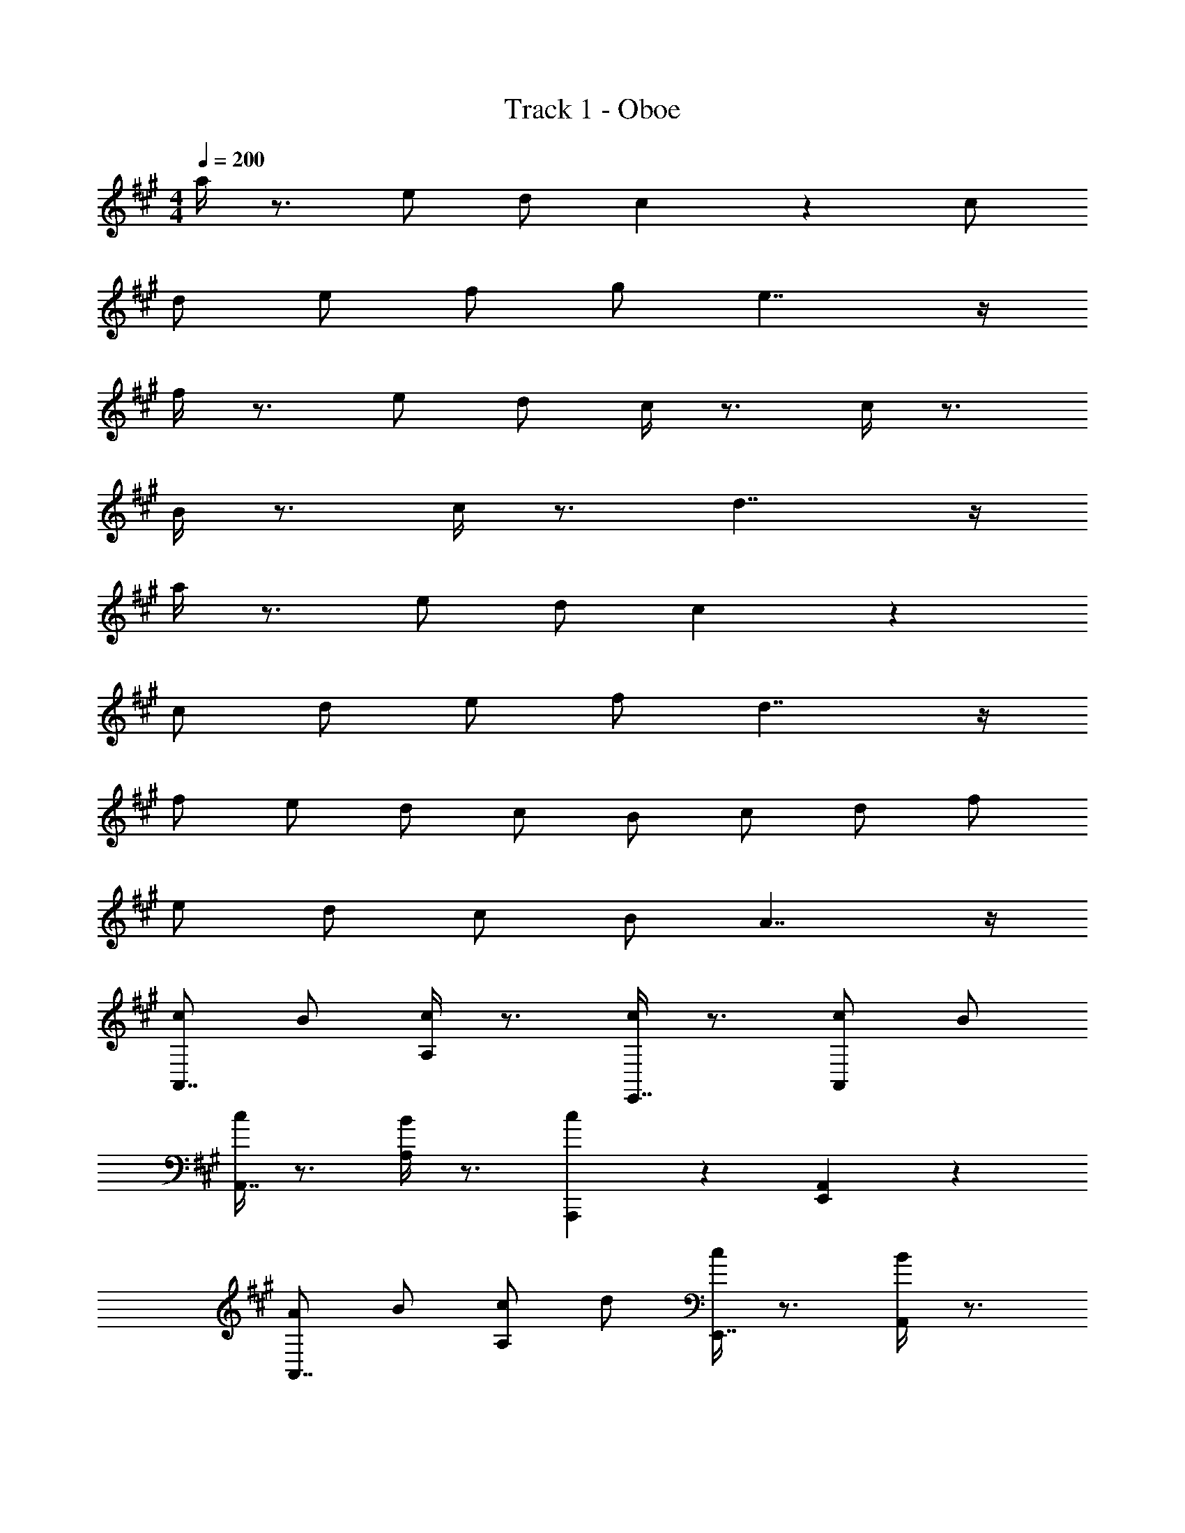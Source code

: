 X: 1
T: Track 1 - Oboe
Z: ABC Generated by Starbound Composer v0.8.7
L: 1/4
M: 4/4
Q: 1/4=200
K: A
a/4 z3/4 e/ d/ c4/3 z/6 c/ 
d/ e/ f/ g/ e7/4 z/4 
f/4 z3/4 e/ d/ c/4 z3/4 c/4 z3/4 
B/4 z3/4 c/4 z3/4 d7/4 z/4 
a/4 z3/4 e/ d/ c19/14 z9/14 
c/ d/ e/ f/ d7/4 z/4 
f/ e/ d/ c/ B/ c/ d/ f/ 
e/ d/ c/ B/ A7/4 z/4 
[c/A,,7/4] B/ [c/4A,5/6] z3/4 [c/4E,,7/4] z3/4 [c/A,,5/6] B/ 
[c/4A,,7/4] z3/4 [B/4A,5/6] z3/4 [A,,,5/6c19/14] z/6 [E,,5/6A,,5/6] z/6 
[A/A,,7/4] B/ [c/A,5/6] d/ [c/4E,,7/4] z3/4 [B/4A,,5/6] z3/4 
[zc7/4A,,15/4] A,5/6 z7/6 A,,5/6 z/6 
[c/A,,7/4] B/ [c/4A,5/6] z3/4 [c/4E,,7/4] z3/4 [d/A,,5/6] c/ 
[B/4A,,7/4] z3/4 [A/4A,5/6] z3/4 [A,,,5/6c7/4] z/6 [E,,5/6A,,5/6] z/6 
[c/A,,7/4] B/ [c/A,5/6] d/ [c/4E,,7/4] z3/4 [A/4A,,5/6] z3/4 
[zc7/4A,,15/4] A,5/6 z7/6 A,,5/6 z/6 
[e/E,,7/4] d/ [e/4E5/6] z3/4 [e/4B,,,7/4] z3/4 [e/E,5/6] d/ 
[e/4E,,7/4] z3/4 [f/4E5/6] z3/4 [B,,,5/6e7/4] z/6 [E,,,5/6E,5/6] z/6 
[g/4E,,7/4] z3/4 [g/E5/6] f/ [e/4B,,,7/4] z3/4 [d/4E,5/6] z3/4 
[ze7/4E,,7/4] E5/6 z/6 B,,,5/6 z/6 [E,,,5/6E,5/6] z/6 
[c/A,,7/4] B/ [c/4A,5/6] z3/4 [c/4E,,7/4] z3/4 [B/A,,5/6] c/ 
[d/4A,,7/4] z3/4 [B/4A,5/6] z3/4 [A,,,5/6c7/4] z/6 [E,,5/6A,,5/6] z/6 
[c/A,,7/4] B/ [c/e''/A,5/6] [^d''/4d/] c''/4 [c/4b'/4E,,7/4] z3/4 [A/4c''/4A,,5/6] z3/4 
[A/4a'/4A,,15/4] z3/4 A,5/6 z7/6 A,,5/6 z/6 
[c/A,,7/4] B/ [c/4A,5/6] z3/4 [c/4E,,7/4] z3/4 [c/A,,5/6] B/ 
[c/4A,,7/4] z3/4 [B/4A,5/6] z3/4 [A,,,5/6c19/14] z/6 [E,,5/6A,,5/6] z/6 
[A/A,,7/4] B/ [c/A,5/6] d/ [c/4E,,7/4] z3/4 [B/4A,,5/6] z3/4 
[zc7/4A,,15/4] A,5/6 z7/6 A,,5/6 z/6 
[c/A,,7/4] B/ [c/4A,5/6] z3/4 [c/4E,,7/4] z3/4 [d/A,,5/6] c/ 
[B/4A,,7/4] z3/4 [A/4A,5/6] z3/4 [A,,,5/6c7/4] z/6 [E,,5/6A,,5/6] z/6 
[c/A,,7/4] B/ [c/A,5/6] d/ [c/4E,,7/4] z3/4 [A/4A,,5/6] z3/4 
[zc7/4A,,15/4] A,5/6 z7/6 A,,5/6 z/6 
[e/E,,7/4] d/ [e/4E5/6] z3/4 [e/4B,,,7/4] z3/4 [e/E,5/6] d/ 
[e/4E,,7/4] z3/4 [f/4E5/6] z3/4 [B,,,5/6e7/4] z/6 [E,,,5/6E,5/6] z/6 
[g/4E,,7/4] z3/4 [g/E5/6] f/ [e/4B,,,7/4] z3/4 [d/4E,5/6] z3/4 
[ze7/4E,,7/4] E5/6 z/6 B,,,5/6 z/6 [E,,,5/6E,5/6] z/6 
[c/A,,7/4] B/ [c/4A,5/6] z3/4 [c/4E,,7/4] z3/4 [B/A,,5/6] c/ 
[d/4A,,7/4] z3/4 [B/4A,5/6] z3/4 [A,,,5/6c7/4] z/6 [E,,5/6A,,5/6] z/6 
[c/A,,7/4] B/ [c/A,5/6] d/ [c/4E,,7/4] z3/4 [A/4A,,5/6] z3/4 
[A/4A,,15/4] z3/4 A,5/6 z7/6 A,,5/6 z/6 
[zA,,7/4] A,5/6 z/6 [zE,,7/4] A,,5/6 z/6 
[zA,,7/4] A,5/6 z/6 A,,,5/6 z/6 [E,,5/6A,,5/6] z/6 
[zA,,7/4] A,5/6 z/6 [A,,5/6E,,7/4] z7/6 
[zA,,15/4] A,5/6 z7/6 A,,5/6 z/6 
[zA,,7/4] A,5/6 z/6 [A,,5/6E,,7/4] z7/6 
[zA,,7/4] A,5/6 z/6 A,,,5/6 z/6 [E,,5/6A,,5/6] z/6 
[zA,,7/4] A,5/6 z/6 [A,,5/6E,,7/4] z7/6 
[zA,,15/4] A,5/6 z7/6 A,,5/6 z/6 
[zA,,7/4] [a'/4A,5/6] z3/4 [c'/4E,,7/4] z3/4 [a/4A,,5/6] z3/4 
[c'/A,,7/4] d'/ [c'/A,5/6] d'/ [A,,,5/6c'4/3] z/6 [z/E,,5/6A,,5/6] c'/ 
[d'5/6A,,7/4] z/6 [e'5/6A,5/6] z/6 [=g'/E,,7/4] f'/ [g'5/6A,,5/6] z/6 
[ze'7/4A,,15/4] A,5/6 z7/6 A,,5/6 z/6 
[c'/A,,7/4] d'/ [e'/A,5/6] g'/ [f'/4E,,7/4] e'/4 d'/4 c'/4 A,,5/6 z/6 
[z/4A,,7/4] f'/4 e'/4 d'/4 A,5/6 z/6 [e'/4A,,,5/6] c'/4 b/4 a/4 [E,,5/6A,,5/6] z/6 
[a/4A,,7/4] z/4 b/4 z/4 [c'/4A,5/6] z/4 d'/4 z/4 [e'/4E,,7/4] z/4 d'/4 z/4 [c'/4A,,5/6] z/4 b/4 z/4 
[c'/A,,15/4] z/ [=g5/6A,5/6] z/6 [za7/4] A,,5/6 z/6 
[zA,,7/4] [a'/4A,5/6] z3/4 [c'/4E,,7/4] z3/4 [a/4A,,5/6] z3/4 
[c'/A,,7/4] d'/ [c'/A,5/6] d'/ [A,,,5/6c'4/3] z/6 [z/E,,5/6A,,5/6] c'/ 
[d'5/6A,,7/4] z/6 [e'5/6A,5/6] z/6 [g'/E,,7/4] f'/ [g'5/6A,,5/6] z/6 
[ze'7/4A,,15/4] A,5/6 z7/6 A,,5/6 z/6 
[c'/A,,7/4] d'/ [e'/A,5/6] g'/ [f'/4E,,7/4] e'/4 d'/4 c'/4 A,,5/6 z/6 
[z/4A,,7/4] f'/4 e'/4 d'/4 A,5/6 z/6 [e'/4A,,,5/6] c'/4 b/4 a/4 [E,,5/6A,,5/6] z/6 
[a/4A,,7/4] z/4 b/4 z/4 [c'/4A,5/6] z/4 d'/4 z/4 [e'/4E,,7/4] z/4 d'/4 z/4 [c'/4A,,5/6] z/4 b/4 z/4 
[c'/A,,15/4] z/ [g5/6A,5/6] z/6 [za7/4] A,,5/6 z/6 
[A/A,,7/4] z/ E/ F/ [=G5/6E,,7/4] z/6 E5/6 z/6 
[A/A,,7/4] z/ E/ F/ [A,,,5/6G5/6] z/6 [E,,5/6E5/6] z/6 
[A/A,,7/4] z/ E/ F/ [G5/6E,,7/4] z/6 A5/6 z/6 
[B/A,,15/4] A/ B5/6 z/6 E7/4 z/4 
[A/A,,7/4] z/ E/ F/ [G5/6E,,7/4] z/6 E5/6 z/6 
[A/A,,7/4] z/ E/ F/ [A,,,5/6G5/6] z/6 [E,,5/6E5/6] z/6 
[A/A,,7/4] z/ E/ F/ [G5/6E,,7/4] z/6 A5/6 z/6 
[B5/6A,,15/4] z/6 A7/4 z5/4 
[A/A,,7/4] z/ E/ F/ [G5/6E,,7/4] z/6 E5/6 z/6 
[A/A,,7/4] z/ E/ F/ [A,,,5/6G5/6] z/6 [E,,5/6E5/6] z/6 
[A/A,,7/4] z/ E/ F/ [G5/6E,,7/4] z/6 A5/6 z/6 
[B/A,,15/4] A/ B5/6 z/6 E7/4 z/4 
[A/A,,7/4] z/ E/ F/ [G5/6E,,7/4] z/6 E5/6 z/6 
[A/A,,7/4] z/ E/ F/ [A,,,5/6G5/6] z/6 [E,,5/6E5/6] z/6 
[A/A,,7/4] z/ E/ F/ [G5/6E,,7/4] z/6 A5/6 z/6 
[B5/6A,,15/4] z/6 A7/4 z5/4 
[c/A,,7/4] B/ [c/4A,5/6] z3/4 [c/4E,,7/4] z3/4 [c/A,,5/6] B/ 
[c/4A,,7/4] z3/4 [B/4A,5/6] z3/4 [A,,,5/6c19/14] z/6 [E,,5/6A,,5/6] z/6 
[A/A,,7/4] B/ [c/A,5/6] d/ [c/4E,,7/4] z3/4 [B/4A,,5/6] z3/4 
[zc7/4A,,15/4] A,5/6 z7/6 A,,5/6 z/6 
[c/A,,7/4] B/ [c/4A,5/6] z3/4 [c/4E,,7/4] z3/4 [d/A,,5/6] c/ 
[B/4A,,7/4] z3/4 [A/4A,5/6] z3/4 [A,,,5/6c7/4] z/6 [E,,5/6A,,5/6] z/6 
[c/A,,7/4] B/ [c/A,5/6] d/ [c/4E,,7/4] z3/4 [A/4A,,5/6] z3/4 
[zc7/4A,,15/4] A,5/6 z7/6 A,,5/6 z/6 
[e/A,,7/4] d/ [e/4E5/6] z3/4 [e/4E,,7/4] z3/4 [e/E,5/6] d/ 
[e/4A,,7/4] z3/4 [f/4E5/6] z3/4 [A,,,5/6e7/4] z/6 [E,,5/6E,5/6] z/6 
[^g/4A,,7/4] z3/4 [g/E5/6] f/ [e/4E,,7/4] z3/4 [d/4E,5/6] z3/4 
[ze7/4A,,15/4] E5/6 z7/6 E,5/6 z/6 
[c/A,,7/4] B/ [c/4A,5/6] z3/4 [c/4E,,7/4] z3/4 [B/A,,5/6] c/ 
[d/4A,,7/4] z3/4 [B/4A,5/6] z3/4 [A,,,5/6c7/4] z/6 [E,,5/6A,,5/6] z/6 
[c/A,,7/4] B/ [c/A,5/6] d/ [c/4E,,7/4] z3/4 [A/4A,,5/6] z3/4 
[A/4A,,15/4] z3/4 A,5/6 z7/6 A,,5/6 z/6 
Q: 1/4=195
[a/4A,,7/4] z3/4 [e/A,5/6] d/ [zc4/3E,,7/4] [z/A,,5/6] c/ 
[d/A,,7/4] e/ [f/A,5/6] g/ [A,,,5/6e7/4] z/6 [E,,5/6A,,5/6] z/6 
[f5/6A,,7/4] z/6 [e/A,5/6] d/ [c5/6E,,7/4] z/6 [c5/6A,,5/6] z/6 
[B5/6A,,15/4] z/6 [c5/6A,5/6] z/6 [zd7/4] A,,5/6 z/6 
[a5/6A,,7/4] z/6 [e/A,5/6] d/ [zc19/14E,,7/4] A,,5/6 z/6 
[c/A,,7/4] d/ [e/A,5/6] f/ [A,,,5/6d7/4] z/6 [E,,5/6A,,5/6] z/6 
[f/A,,7/4] e/ [d/A,5/6] c/ [B/E,,7/4] c/ [d/A,,5/6] f/ 
[e/A,,15/4] d/ [c/A,5/6] B/ [zA7/4] A,,5/6 
